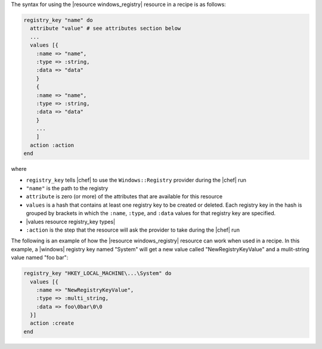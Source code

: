 .. The contents of this file are included in multiple topics.
.. This file should not be changed in a way that hinders its ability to appear in multiple documentation sets.

The syntax for using the |resource windows_registry| resource in a recipe is as follows:

.. code-block:: ruby

   registry_key "name" do
     attribute "value" # see attributes section below
     ...
     values [{
       :name => "name",
       :type => :string,
       :data => "data"
       }
       {
       :name => "name",
       :type => :string,
       :data => "data"
       }
       ...
       ]
     action :action
   end

where 

* ``registry_key`` tells |chef| to use the ``Windows::Registry`` provider during the |chef| run
* ``"name"`` is the path to the registry
* ``attribute`` is zero (or more) of the attributes that are available for this resource
* ``values`` is a hash that contains at least one registry key to be created or deleted. Each registry key in the hash is grouped by brackets in which the ``:name``, ``:type``, and ``:data`` values for that registry key are specified.
* |values resource registry_key types|
* ``:action`` is the step that the resource will ask the provider to take during the |chef| run

The following is an example of how the |resource windows_registry| resource can work when used in a recipe. In this example, a |windows| registry key named "System" will get a new value called "NewRegistryKeyValue" and a mulit-string value named "foo bar":

.. code-block:: ruby

   registry_key "HKEY_LOCAL_MACHINE\...\System" do
     values [{
       :name => "NewRegistryKeyValue",
       :type => :multi_string,
       :data => foo\0bar\0\0
     }]
     action :create
   end

